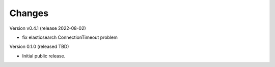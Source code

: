 ..
    Copyright (C) 2021 Graz University of Technology.

    invenio-alma is free software; you can redistribute it and/or modify it
    under the terms of the MIT License; see LICENSE file for more details.

Changes
=======

Version v0.4.1 (release 2022-08-02)

- fix elasticsearch ConnectionTimeout problem


Version 0.1.0 (released TBD)

- Initial public release.
